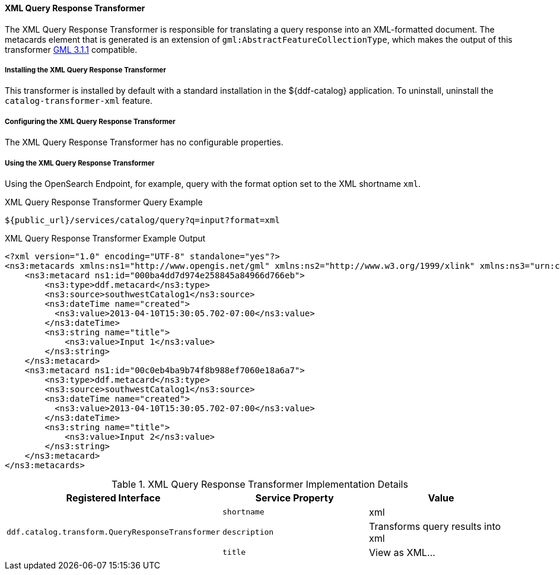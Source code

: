 ==== XML Query Response Transformer

The XML Query Response Transformer is responsible for translating a query response into an XML-formatted document.
The metacards element that is generated is an extension of `gml:AbstractFeatureCollectionType`, which makes the output of this transformer http://www.opengeospatial.org/projects/groups/gmldwg[GML 3.1.1] compatible.

===== Installing the XML Query Response Transformer

This transformer is installed by default with a standard installation in the ${ddf-catalog} application.
To uninstall, uninstall the `catalog-transformer-xml` feature.

===== Configuring the XML Query Response Transformer

The XML Query Response Transformer has no configurable properties.

===== Using the XML Query Response Transformer

Using the OpenSearch Endpoint, for example, query with the format option set to the XML shortname `xml`.

.XML Query Response Transformer Query Example
[source,http]
----
${public_url}/services/catalog/query?q=input?format=xml
----

.XML Query Response Transformer Example Output
[source,xml,linenums]
----
<?xml version="1.0" encoding="UTF-8" standalone="yes"?>
<ns3:metacards xmlns:ns1="http://www.opengis.net/gml" xmlns:ns2="http://www.w3.org/1999/xlink" xmlns:ns3="urn:catalog:metacard" xmlns:ns4="http://www.w3.org/2001/SMIL20/" xmlns:ns5="http://www.w3.org/2001/SMIL20/Language">
    <ns3:metacard ns1:id="000ba4dd7d974e258845a84966d766eb">
        <ns3:type>ddf.metacard</ns3:type>
        <ns3:source>southwestCatalog1</ns3:source>
        <ns3:dateTime name="created">
          <ns3:value>2013-04-10T15:30:05.702-07:00</ns3:value>
        </ns3:dateTime>
        <ns3:string name="title">
            <ns3:value>Input 1</ns3:value>
        </ns3:string>
    </ns3:metacard>
    <ns3:metacard ns1:id="00c0eb4ba9b74f8b988ef7060e18a6a7">
        <ns3:type>ddf.metacard</ns3:type>
        <ns3:source>southwestCatalog1</ns3:source>
        <ns3:dateTime name="created">
          <ns3:value>2013-04-10T15:30:05.702-07:00</ns3:value>
        </ns3:dateTime>
        <ns3:string name="title">
            <ns3:value>Input 2</ns3:value>
        </ns3:string>
    </ns3:metacard>
</ns3:metacards>
----

.XML Query Response Transformer Implementation Details
[cols="3" options="header"]
|===

|Registered Interface
|Service Property
|Value

1.3+^|`ddf.catalog.transform.QueryResponseTransformer`

|`shortname`
|xml

|`description`
|Transforms query results into xml

|`title`
|View as XML...
|===
